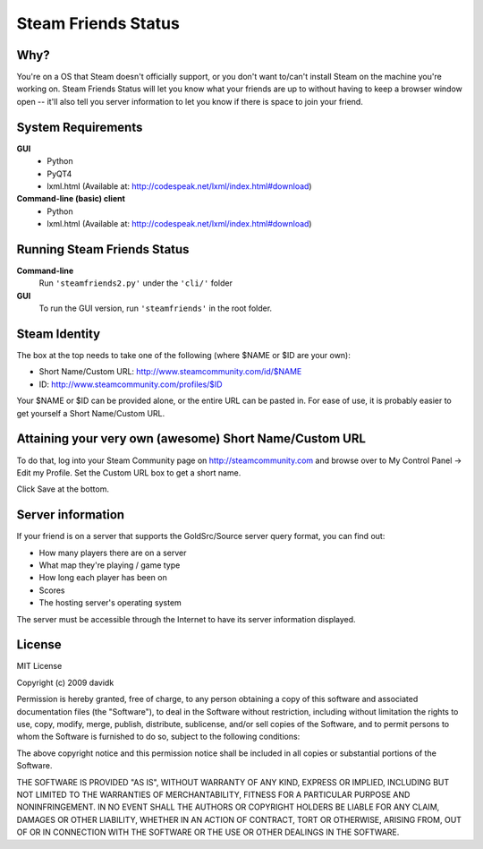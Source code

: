 Steam Friends Status
====================

Why?
-----------------
You're on a OS that Steam doesn't officially support,
or you don't want to/can't install Steam on the machine you're working on. 
Steam Friends Status will let you know what your friends are up to without 
having to keep a browser window open -- it'll also tell you server 
information to let you know if there is space to join your friend.

System Requirements
-------------------
**GUI**
 * Python
 * PyQT4
 * lxml.html (Available at: http://codespeak.net/lxml/index.html#download)

**Command-line (basic) client**
 * Python 
 * lxml.html (Available at: http://codespeak.net/lxml/index.html#download)

Running Steam Friends Status
----------------------------

**Command-line**
 Run ``'steamfriends2.py'`` under the ``'cli/'`` folder 

**GUI**
 To run the GUI version, run ``'steamfriends'`` in the root folder.

Steam Identity
--------------
The box at the top needs to take one of the following (where $NAME or $ID are your own):

* Short Name/Custom URL: http://www.steamcommunity.com/id/$NAME
* ID: http://www.steamcommunity.com/profiles/$ID

Your $NAME or $ID can be provided alone, or the entire URL can be pasted
in. For ease of use, it is probably easier to get yourself a Short Name/Custom URL.

Attaining your very own (awesome) Short Name/Custom URL
-------------------------------------------------------
To do that, log into your Steam Community page on http://steamcommunity.com and browse over to My Control Panel -> Edit my Profile. Set the Custom URL box to get a short name.

Click Save at the bottom.

Server information
------------------
If your friend is on a server that supports the GoldSrc/Source server query
format, you can find out:

* How many players there are on a server
* What map they're playing / game type
* How long each player has been on
* Scores
* The hosting server's operating system

The server must be accessible through the Internet to have its server information displayed.

License
-------
MIT License

Copyright (c) 2009 davidk

Permission is hereby granted, free of charge, to any person obtaining a copy of
this software and associated documentation files (the "Software"), to deal in
the Software without restriction, including without limitation the rights to
use, copy, modify, merge, publish, distribute, sublicense, and/or sell copies of
the Software, and to permit persons to whom the Software is furnished to do so,
subject to the following conditions:

The above copyright notice and this permission notice shall be included in all
copies or substantial portions of the Software.

THE SOFTWARE IS PROVIDED "AS IS", WITHOUT WARRANTY OF ANY KIND, EXPRESS OR
IMPLIED, INCLUDING BUT NOT LIMITED TO THE WARRANTIES OF MERCHANTABILITY, FITNESS
FOR A PARTICULAR PURPOSE AND NONINFRINGEMENT. IN NO EVENT SHALL THE AUTHORS OR
COPYRIGHT HOLDERS BE LIABLE FOR ANY CLAIM, DAMAGES OR OTHER LIABILITY, WHETHER
IN AN ACTION OF CONTRACT, TORT OR OTHERWISE, ARISING FROM, OUT OF OR IN
CONNECTION WITH THE SOFTWARE OR THE USE OR OTHER DEALINGS IN THE SOFTWARE.

